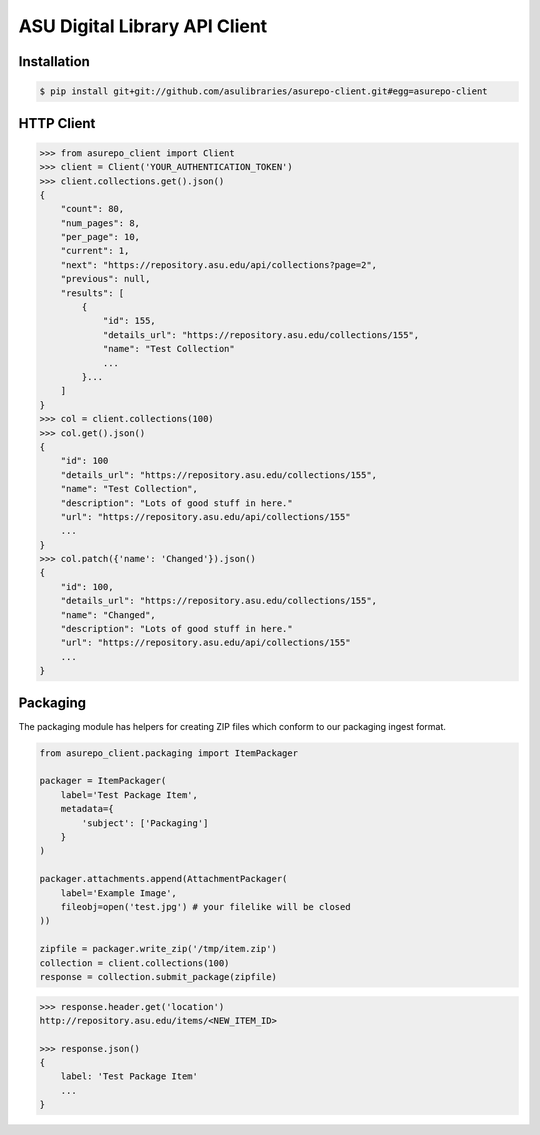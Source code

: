 ASU Digital Library API Client
==============================

Installation
------------

.. code-block:: bash

    $ pip install git+git://github.com/asulibraries/asurepo-client.git#egg=asurepo-client


HTTP Client
-----------

.. code-block:: pycon

    >>> from asurepo_client import Client
    >>> client = Client('YOUR_AUTHENTICATION_TOKEN')
    >>> client.collections.get().json()
    {
        "count": 80,
        "num_pages": 8,
        "per_page": 10,
        "current": 1,
        "next": "https://repository.asu.edu/api/collections?page=2",
        "previous": null,
        "results": [
            {
                "id": 155,
                "details_url": "https://repository.asu.edu/collections/155",
                "name": "Test Collection"
                ...
            }...
        ]
    }
    >>> col = client.collections(100)
    >>> col.get().json()
    {
        "id": 100
        "details_url": "https://repository.asu.edu/collections/155",
        "name": "Test Collection",
        "description": "Lots of good stuff in here."
        "url": "https://repository.asu.edu/api/collections/155"
        ...
    }
    >>> col.patch({'name': 'Changed'}).json()
    {
        "id": 100,
        "details_url": "https://repository.asu.edu/collections/155",
        "name": "Changed",
        "description": "Lots of good stuff in here."
        "url": "https://repository.asu.edu/api/collections/155"
        ...
    }

Packaging
---------

The packaging module has helpers for creating ZIP files which conform to our
packaging ingest format.

.. code-block:: python

    from asurepo_client.packaging import ItemPackager

    packager = ItemPackager(
        label='Test Package Item',
        metadata={
            'subject': ['Packaging']
        }
    )

    packager.attachments.append(AttachmentPackager(
        label='Example Image',
        fileobj=open('test.jpg') # your filelike will be closed
    ))

    zipfile = packager.write_zip('/tmp/item.zip')
    collection = client.collections(100)
    response = collection.submit_package(zipfile)

.. code-block:: pycon

    >>> response.header.get('location')
    http://repository.asu.edu/items/<NEW_ITEM_ID>

    >>> response.json()
    {
        label: 'Test Package Item'
        ...
    }

